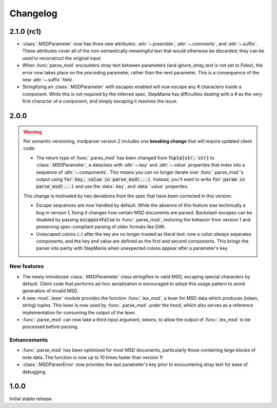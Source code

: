 Changelog
=========

2.1.0 (rc1)
-----------

* :class:`.MSDParameter` now has three new attributes:
  :attr:`~.preamble`, :attr:`~.comments`, and :attr:`~.suffix`.
  These attributes cover all of the non-semantically-meaningful text
  that would otherwise be discarded;
  they can be used to reconstruct the original input.
* When :func:`parse_msd` encounters stray text between parameters
  (and `ignore_stray_text` is not set to `False`),
  the error now takes place on the *preceding* parameter,
  rather than the next parameter.
  This is a consequence of the new :attr:`~.suffix` field.
* Stringifying an :class:`.MSDParameter` with escapes enabled
  will now escape any `#` characters inside a component.
  While this is not required by the inferred spec,
  StepMania has difficulties dealing with a `#`
  as the very first character of a component,
  and simply escaping it resolves the issue.

2.0.0
-----

.. warning::

    Per semantic versioning,
    msdparser version 2 includes one **breaking change**
    that will require updated client code:
    
    * The return type of :func:`.parse_msd` has been changed
      from :code:`Tuple[str, str]` to :class:`.MSDParameter`,
      a dataclass with :attr:`~.key` and :attr:`~.value` properties
      that index into a sequence of :attr:`~.components`.
      This means you can no longer iterate over :func:`.parse_msd`'s output
      using :code:`for key, value in parse_msd(...)`.
      Instead, you'll want to write :code:`for param in parse_msd(...)`
      and use the :data:`.key`, and :data:`.value` properties.
    
    This change is motivated by two deviations from the spec
    that have been corrected in this version:

    * Escape sequences are now handled by default.
      While the absence of this feature was technically a bug in version 1,
      fixing it changes how certain MSD documents are parsed.
      Backslash escapes can be disabled by passing :code:`escapes=False` to :func:`.parse_msd`,
      restoring the behavior from version 1
      and preserving spec-compliant parsing of older formats like DWI.
    * Unescaped colons (``:``) after the key are no longer treated as literal text:
      now a colon *always* separates components,
      and the key and value are defined as the first and second components.
      This brings the parser into parity with StepMania
      when unexpected colons appear after a parameter's key.


New features
~~~~~~~~~~~~

* The newly introduced :class:`.MSDParameter` class
  stringifies to valid MSD,
  escaping special characters by default.
  Client code that performs ad-hoc serialization
  is encouraged to adopt this usage pattern
  to avoid generation of invalid MSD.
* A new :mod:`.lexer` module provides the function :func:`.lex_msd`,
  a lexer for MSD data which produces (token, string) tuples.
  This lexer is now used by :func:`.parse_msd` under the hood,
  which also serves as a reference implementation
  for consuming the output of the lexer.
* :func:`.parse_msd` can now take a third input argument, `tokens`,
  to allow the output of :func:`.lex_msd`
  to be processed before parsing.

Enhancements
~~~~~~~~~~~~

* :func:`.parse_msd` has been optimized for most MSD documents,
  particularly those containing large blocks of note data.
  The function is now up to 10 times faster than version 1!
* :class:`.MSDParserError` now provides the last parameter's key
  prior to encountering stray text
  for ease of debugging.

1.0.0
-----

Initial stable release.
